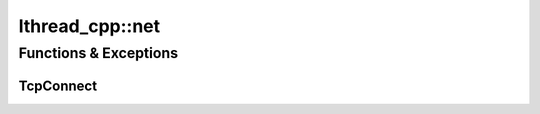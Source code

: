 lthread_cpp::net
================

.. cpp:namespace:: lthread_cpp::net

Functions & Exceptions
----------------------

TcpConnect
^^^^^^^^^^
.. cpp:function:: Socket TcpConnect(const std::string& host_or_ip, short port, int timeout_ms=1000)

    Connects to a remote host.


    :param const std::string& host_or_ip: Host to connect to.
    :param short port: Tcp port.
    :param int timeout_ms(1000): Milliseconds to wait connecting.

    :return: :cpp:class:`Socket()` for the new connection

    :throws: :cpp:class:`SocketException()` on socket failure.

